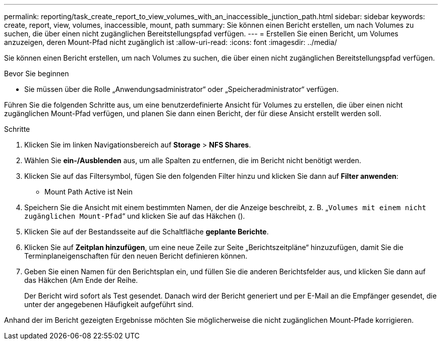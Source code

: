 ---
permalink: reporting/task_create_report_to_view_volumes_with_an_inaccessible_junction_path.html 
sidebar: sidebar 
keywords: create, report, view, volumes, inaccessible, mount, path 
summary: Sie können einen Bericht erstellen, um nach Volumes zu suchen, die über einen nicht zugänglichen Bereitstellungspfad verfügen. 
---
= Erstellen Sie einen Bericht, um Volumes anzuzeigen, deren Mount-Pfad nicht zugänglich ist
:allow-uri-read: 
:icons: font
:imagesdir: ../media/


[role="lead"]
Sie können einen Bericht erstellen, um nach Volumes zu suchen, die über einen nicht zugänglichen Bereitstellungspfad verfügen.

.Bevor Sie beginnen
* Sie müssen über die Rolle „Anwendungsadministrator“ oder „Speicheradministrator“ verfügen.


Führen Sie die folgenden Schritte aus, um eine benutzerdefinierte Ansicht für Volumes zu erstellen, die über einen nicht zugänglichen Mount-Pfad verfügen, und planen Sie dann einen Bericht, der für diese Ansicht erstellt werden soll.

.Schritte
. Klicken Sie im linken Navigationsbereich auf *Storage* > *NFS Shares*.
. Wählen Sie *ein-/Ausblenden* aus, um alle Spalten zu entfernen, die im Bericht nicht benötigt werden.
. Klicken Sie auf das Filtersymbol, fügen Sie den folgenden Filter hinzu und klicken Sie dann auf *Filter anwenden*:
+
** Mount Path Active ist Nein


. Speichern Sie die Ansicht mit einem bestimmten Namen, der die Anzeige beschreibt, z. B. „`Volumes mit einem nicht zugänglichen Mount-Pfad`“ und klicken Sie auf das Häkchen (image:../media/blue_check.gif[""]).
. Klicken Sie auf der Bestandsseite auf die Schaltfläche *geplante Berichte*.
. Klicken Sie auf *Zeitplan hinzufügen*, um eine neue Zeile zur Seite „Berichtszeitpläne“ hinzuzufügen, damit Sie die Terminplaneigenschaften für den neuen Bericht definieren können.
. Geben Sie einen Namen für den Berichtsplan ein, und füllen Sie die anderen Berichtsfelder aus, und klicken Sie dann auf das Häkchen (image:../media/blue_check.gif[""]Am Ende der Reihe.
+
Der Bericht wird sofort als Test gesendet. Danach wird der Bericht generiert und per E-Mail an die Empfänger gesendet, die unter der angegebenen Häufigkeit aufgeführt sind.



Anhand der im Bericht gezeigten Ergebnisse möchten Sie möglicherweise die nicht zugänglichen Mount-Pfade korrigieren.

